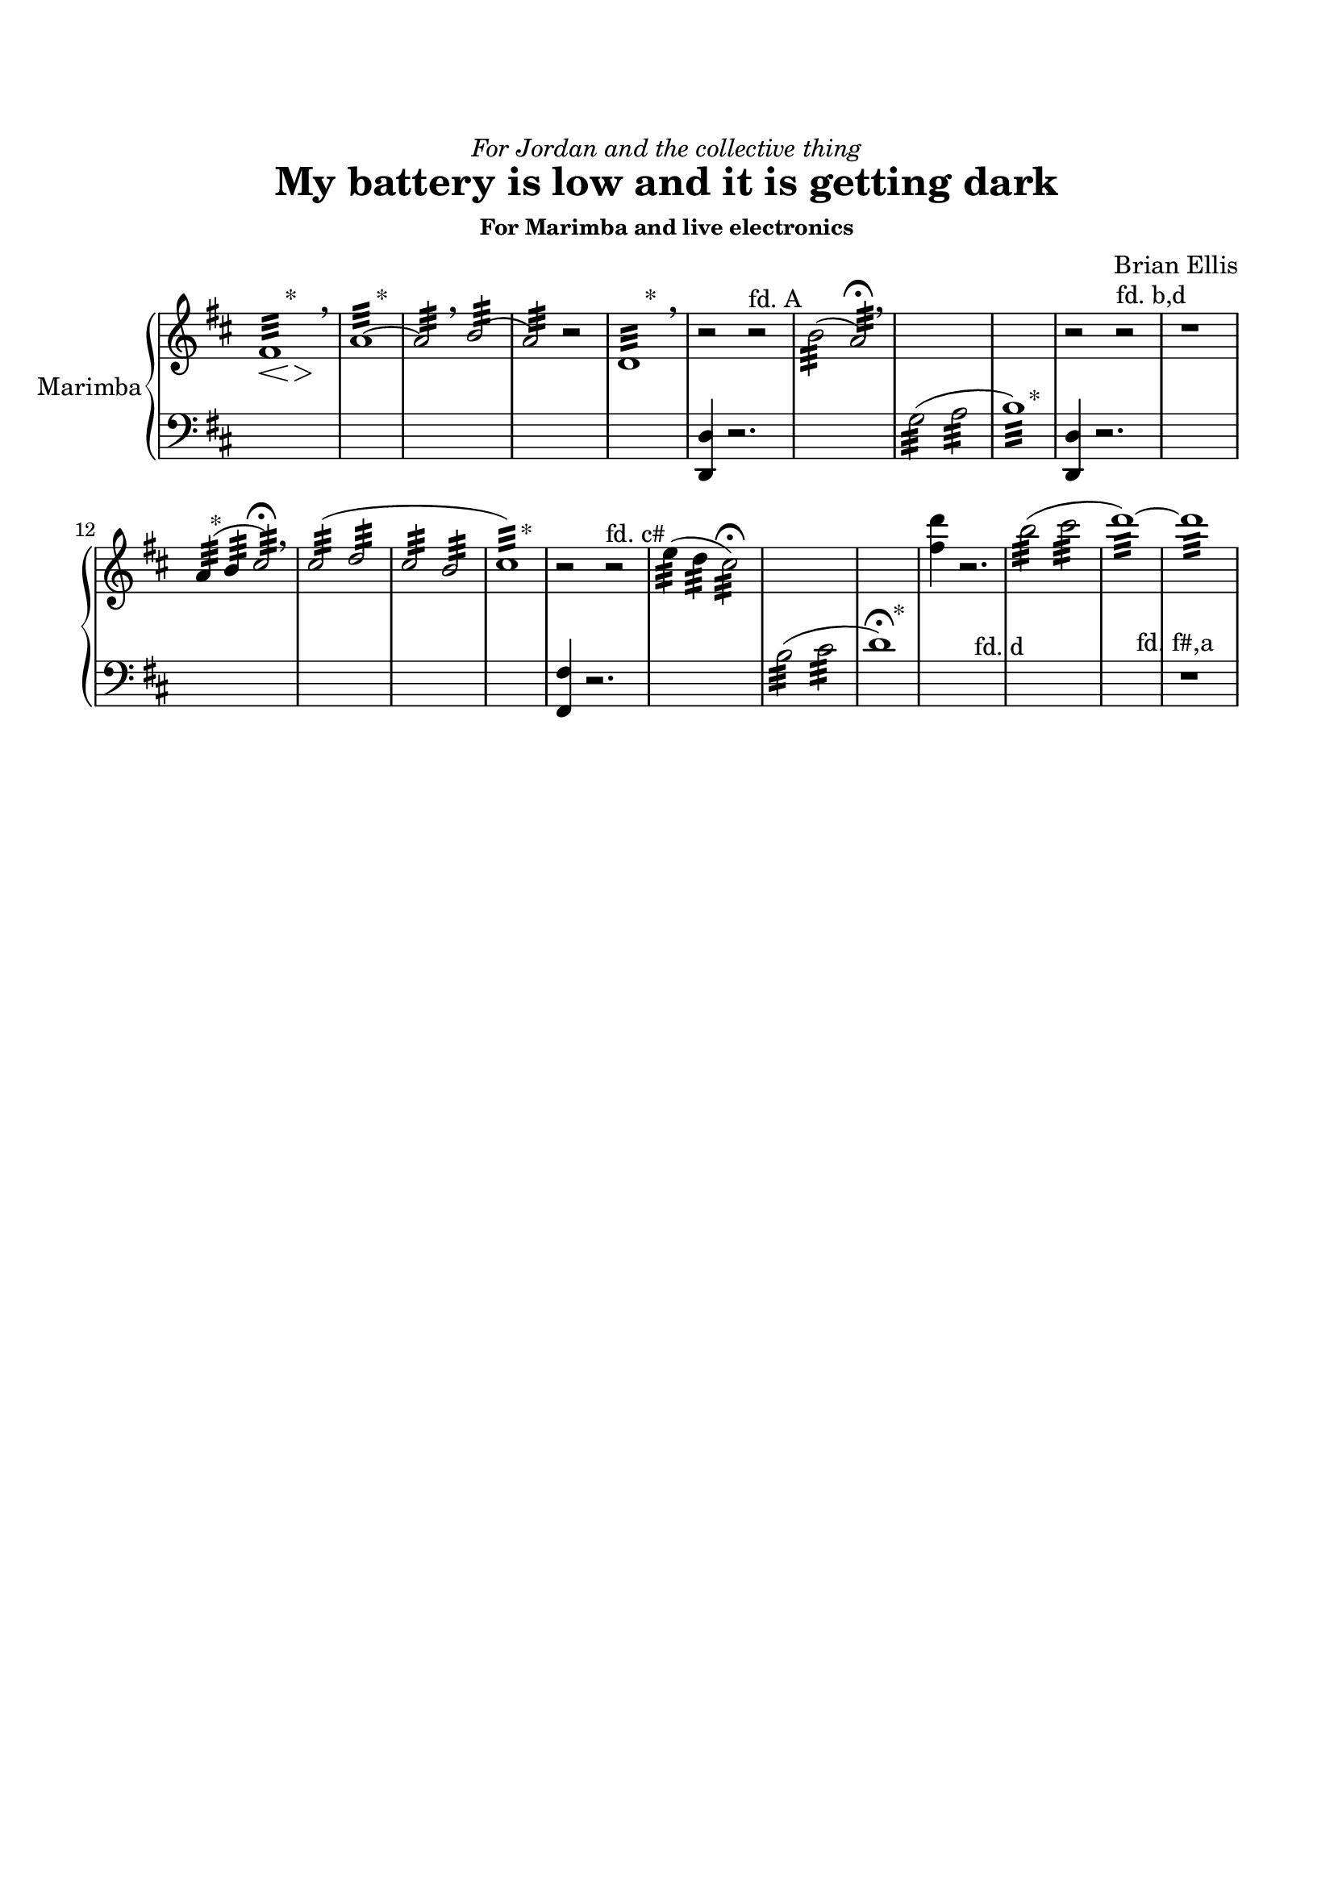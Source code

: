 \version "2.18.0"

\header {
	dedication = \markup{\italic"For Jordan and the collective thing"}
	title = "My battery is low and it is getting dark"
	subtitle = ""
	subsubtitle = "For Marimba and live electronics"
	composer = "Brian Ellis"
	tagline = ""
}
\defineBarLine "-right" #'(" " " " " ")


\paper{
  indent = 1\cm
  left-margin = 1.5\cm
  right-margin = 1.5\cm
  top-margin = 2\cm
  bottom-margin = 1.5\cm
%  ragged-last-bottom = ##f
} 

\score {
  \new PianoStaff <<
    \set PianoStaff.instrumentName = #"Marimba"
    \new Staff = "upper" \relative c'' {
  \clef treble
  \key d \major
 \override Staff.TimeSignature #'stencil = ##f 

  \time 5/4
%\set Timing.defaultBarType = "-right"
	<<{fis,1:32 s4}\\{s4\< s s^"*"\> s s\!}>> \breathe
\time 4/4
	<<{a1:32 ~a2: \breathe b:( a:)}\\{s4 s s^"*" s}>>
	r2
	<<{d,1:32}\\{s4 s s^"*" s}>> \breathe
	r2 r2^"fd. A"
	b'2:32 (a:32)\fermata \breathe
	s1 s1
	r2 r2^"fd. b,d"
	r1
	<<{a4:32 (b4: cis2:)\fermata}\\{s8 s8^"*" s4 s4}>>
	\breathe
	<<{cis2:32 (d: cis: b: cis1:)}\\{s1 s1 s2 s2^"*"}>>
	r2 r2^"fd. c#"
	e4: (d: cis2:\fermata)
	s1 s1
	<fis d'>4 r2.
	b2:32 (cis: d1:32)~d:
	
}

    \new Staff = "lower" \relative c {
  \clef bass
  \key d \major
 \override Staff.TimeSignature #'stencil = ##f 


	s1 s4 s1 s s s
	<d, d'>4 r2.
	s1
	<<{s1 s2 s2^"*" }\\{g'2:32 ^(a: b1:32)}>>
	<d,, d'>4 r2.
	s1 s1
	s s s 
	<fis fis'>4 r2.
	s1
	<<{s1 s2 s2^"*" }\\{	b'2:32 ^(cis: d1^\fermata) }>>
	s2 s2^"fd. d"
	s1 s2 s2^"fd. f#,a" r1
	

}
  >>
  \layout { }
  \midi { }
}
